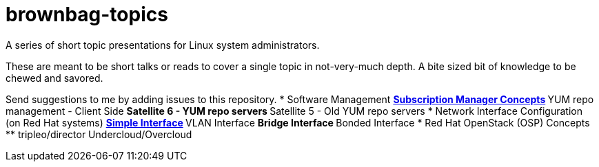 # brownbag-topics
A series of short topic presentations for Linux system administrators.

These are meant to be short talks or reads to cover a single topic in
not-very-much depth. A bite sized bit of knowledge to be chewed and savored.

Send suggestions to me by adding issues to this repository.
* Software Management
**  link:rhel-softare/subscription-manager.adoc[Subscription Manager Concepts]
** YUM repo management - Client Side
** Satellite 6 - YUM repo servers
** Satellite 5 - Old YUM repo servers
* Network Interface Configuration (on Red Hat systems)
** link:rhel-network/simple-interface.adoc[Simple Interface]
** VLAN Interface
** Bridge Interface
** Bonded Interface
* Red Hat OpenStack (OSP) Concepts
** tripleo/director Undercloud/Overcloud

